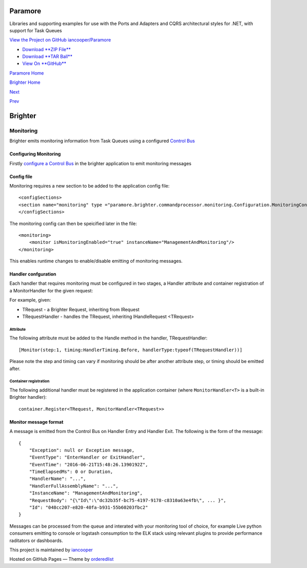 Paramore
========

Libraries and supporting examples for use with the Ports and Adapters
and CQRS architectural styles for .NET, with support for Task Queues

`View the Project on GitHub
iancooper/Paramore <https://github.com/iancooper/Paramore>`__

-  `Download **ZIP
   File** <https://github.com/iancooper/Paramore/zipball/master>`__
-  `Download **TAR
   Ball** <https://github.com/iancooper/Paramore/tarball/master>`__
-  `View On **GitHub** <https://github.com/iancooper/Paramore>`__

`Paramore Home <../index.html>`__

`Brighter Home <Brighter.html>`__

`Next <ImplementingDistributedTaskQueue.html>`__

`Prev <PolicyFallback.html>`__

Brighter
========

Monitoring
----------

Brighter emits monitoring information from Task Queues using a
configured `Control Bus <ControlBus.html>`__

Configuring Monitoring
~~~~~~~~~~~~~~~~~~~~~~

Firstly `configure a Control Bus <ControlBus.html#configure>`__ in the
brighter application to emit monitoring messages

Config file
~~~~~~~~~~~

Monitoring requires a new section to be added to the application config
file:

::

    <configSections>
    <section name="monitoring" type ="paramore.brighter.commandprocessor.monitoring.Configuration.MonitoringConfigurationSection, paramore.brighter.commandprocessor" allowLocation ="true" allowDefinition="Everywhere"/>
    </configSections>

The monitoring config can then be speicified later in the file:

::

    <monitoring>
        <monitor isMonitoringEnabled="true" instanceName="ManagementAndMonitoring"/>
    </monitoring>

This enables runtime changes to enable/disable emitting of monitoring
messages.

Handler confguration
~~~~~~~~~~~~~~~~~~~~

Each handler that requires monitoring must be configured in two stages,
a Handler attribute and container registration of a MonitorHandler for
the given request:

For example, given:

-  TRequest - a Brighter Request, inheriting from IRequest
-  TRequestHandler - handles the TRequest, inheriting IHandleRequest
   <TRequest>

Attribute
^^^^^^^^^

The following attribute must be added to the Handle method in the
handler, TRequestHandler:

::

    [Monitor(step:1, timing:HandlerTiming.Before, handlerType:typeof(TRequestHandler))]

Please note the step and timing can vary if monitoring should be after
another attribute step, or timing should be emitted after.

Container registration
^^^^^^^^^^^^^^^^^^^^^^

The following additional handler must be registered in the application
container (where ``MonitorHandler<T>`` is a built-in Brighter handler):

::

    container.Register<TRequest, MonitorHandler<TRequest>>

Monitor message format
~~~~~~~~~~~~~~~~~~~~~~

A message is emitted from the Control Bus on Handler Entry and Handler
Exit. The following is the form of the message:

::

    {
        "Exception": null or Exception message,
        "EventType": "EnterHandler or ExitHandler",
        "EventTime": "2016-06-21T15:48:26.1390192Z",
        "TimeElapsedMs": 0 or Duration,
        "HandlerName": "...",
        "HandlerFullAssemblyName": "...",
        "InstanceName": "ManagementAndMonitoring",
        "RequestBody": "{\"Id\":\"dc32b35f-bc75-4197-9178-c8310a63e4fb\", ... }",
        "Id": "048cc207-e820-40fa-b931-55b60203fbc2"
    }

Messages can be processed from the queue and interated with your
monitoring tool of choice, for example Live python consumers emitting to
console or logstash consumption to the ELK stack using relevant plugins
to provide performance raditators or dashboards.

This project is maintained by
`iancooper <https://github.com/iancooper>`__

Hosted on GitHub Pages — Theme by
`orderedlist <https://github.com/orderedlist>`__

